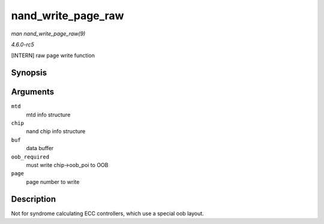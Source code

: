 .. -*- coding: utf-8; mode: rst -*-

.. _API-nand-write-page-raw:

===================
nand_write_page_raw
===================

*man nand_write_page_raw(9)*

*4.6.0-rc5*

[INTERN] raw page write function


Synopsis
========

.. c:function:: int nand_write_page_raw( struct mtd_info * mtd, struct nand_chip * chip, const uint8_t * buf, int oob_required, int page )

Arguments
=========

``mtd``
    mtd info structure

``chip``
    nand chip info structure

``buf``
    data buffer

``oob_required``
    must write chip->oob_poi to OOB

``page``
    page number to write


Description
===========

Not for syndrome calculating ECC controllers, which use a special oob
layout.


.. ------------------------------------------------------------------------------
.. This file was automatically converted from DocBook-XML with the dbxml
.. library (https://github.com/return42/sphkerneldoc). The origin XML comes
.. from the linux kernel, refer to:
..
.. * https://github.com/torvalds/linux/tree/master/Documentation/DocBook
.. ------------------------------------------------------------------------------
